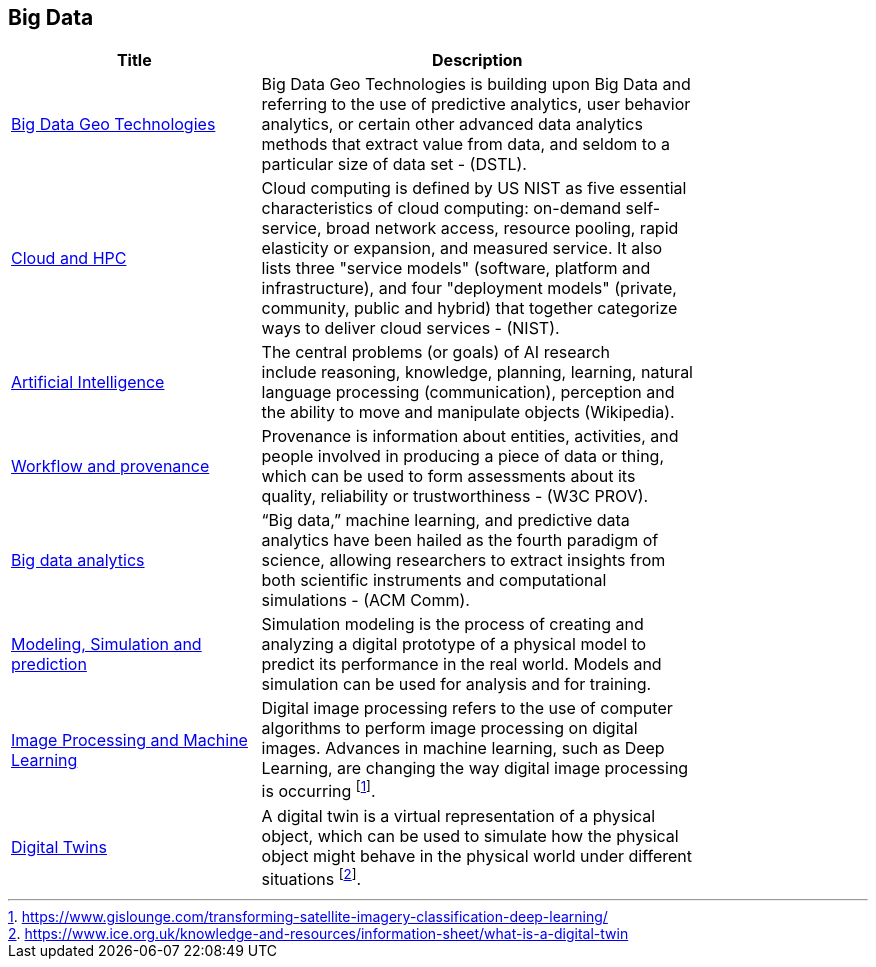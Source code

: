 //////
comment
//////

<<<

== Big Data

<<<

[width="80%", options="header"]
|=======================
|Title      |Description

|link:RipeTrends/BigData.adoc[Big Data Geo Technologies]
|Big Data Geo Technologies is building upon Big Data and referring to the use of predictive analytics, user behavior analytics, or certain other advanced data analytics methods that extract value from data, and seldom to a particular size of data set -  (DSTL).

|link:OtherTrends/CloudAndHPC.adoc[Cloud and HPC]
|Cloud computing is defined by US NIST as five essential characteristics of cloud computing: on-demand self-service, broad network access, resource pooling, rapid elasticity or expansion, and measured service. It also lists three "service models" (software, platform and infrastructure), and four "deployment models" (private, community, public and hybrid) that together categorize ways to deliver cloud services - (NIST).

|link:OtherTrends/ArtificialIntelligence.adoc[Artificial Intelligence]
|The central problems (or goals) of AI research include reasoning, knowledge, planning, learning, natural language processing (communication), perception and the ability to move and manipulate objects (Wikipedia).

|link:OtherTrends/WorkflowAndProvenance.adoc[Workflow and provenance]
|Provenance is information about entities, activities, and people involved in producing a piece of data or thing, which can be used to form assessments about its quality, reliability or trustworthiness - (W3C PROV).

|link:OtherTrends/BigDataAnalytics.adoc[Big data analytics]
|“Big data,” machine learning, and predictive data analytics have been hailed as the fourth paradigm of science, allowing researchers to extract insights from both scientific instruments and computational simulations - (ACM Comm).

|link:RipeTrends/ModSimPredict.adoc[Modeling, Simulation and prediction]
|Simulation modeling is the process of creating and analyzing a digital prototype of a physical model to predict its performance in the real world. Models and simulation can be used for analysis and for training.

|link:OtherTrends/ImageProcessingAndMachineLearning.adoc[Image Processing and Machine Learning]
|Digital image processing refers to the use of computer algorithms to perform image processing on digital images. Advances in machine learning, such as Deep Learning, are changing the way digital image processing is occurring footnote:[https://www.gislounge.com/transforming-satellite-imagery-classification-deep-learning/].


|link:OtherTrends/DigitalTwins.adoc[Digital Twins]
|A digital twin is a virtual representation of a physical object, which can be used to simulate how the physical object might behave in the physical world under different situations footnote:[https://www.ice.org.uk/knowledge-and-resources/information-sheet/what-is-a-digital-twin].

|=======================
